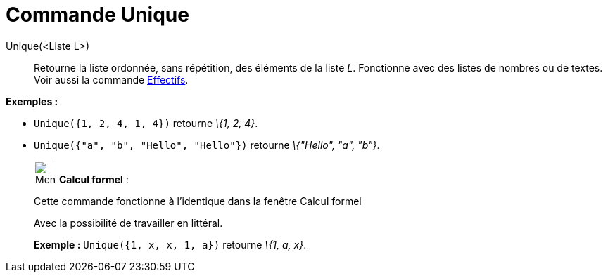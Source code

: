 = Commande Unique
:page-en: commands/Unique
ifdef::env-github[:imagesdir: /fr/modules/ROOT/assets/images]

Unique(<Liste L>)::
  Retourne la liste ordonnée, sans répétition, des éléments de la liste _L_. Fonctionne avec des listes de nombres ou de
  textes. Voir aussi la commande xref:/commands/Effectifs.adoc[Effectifs].

[EXAMPLE]
====

*Exemples :*

* `++Unique({1, 2, 4, 1, 4})++` retourne _\{1, 2, 4}_.
* `++Unique({"a", "b", "Hello", "Hello"})++` retourne _\{"Hello", "a", "b"}_.

====

____________________________________________________________

image:32px-Menu_view_cas.svg.png[Menu view cas.svg,width=32,height=32] *Calcul formel* :

Cette commande fonctionne à l'identique dans la fenêtre Calcul formel

Avec la possibilité de travailler en littéral.

[EXAMPLE]
====

*Exemple :* `++Unique({1, x, x, 1, a})++` retourne _\{1, a, x}_.

====
